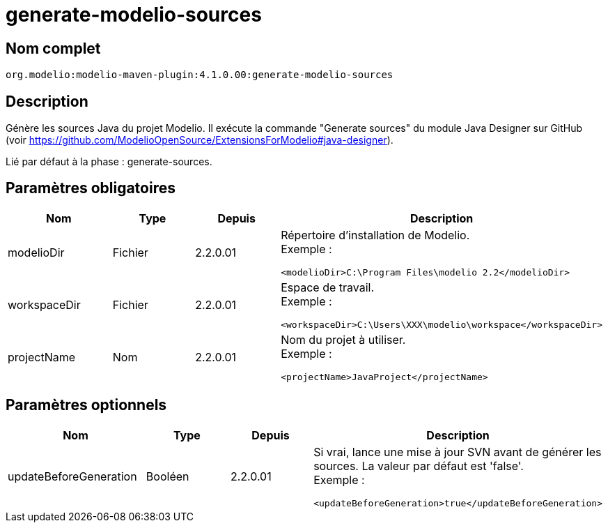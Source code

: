 // Disable all captions for figures.
:!figure-caption:

= generate-modelio-sources


== Nom complet

....
org.modelio:modelio-maven-plugin:4.1.0.00:generate-modelio-sources
....

== Description

Génère les sources Java du projet Modelio. Il exécute la commande "Generate sources" du module Java Designer sur GitHub (voir https://github.com/ModelioOpenSource/ExtensionsForModelio#java-designer).

Lié par défaut à la phase : generate-sources.


== Paramètres obligatoires

[width="100%",cols="25%,25%,25%,25%",options="header",]
|==========================================================
|Nom        |Type    |Depuis    |Description
//------------------
|modelioDir |Fichier |2.2.0.01 a| Répertoire d'installation de Modelio. +
Exemple :
....
<modelioDir>C:\Program Files\modelio 2.2</modelioDir>
....
//------------------
|workspaceDir |Fichier |2.2.0.01 a| Espace de travail. +
Exemple :
....
<workspaceDir>C:\Users\XXX\modelio\workspace</workspaceDir>
....
//------------------
|projectName |Nom |2.2.0.01 a| Nom du projet à utiliser. +
Exemple :
....
<projectName>JavaProject</projectName>
....

|==========================================================


== Paramètres optionnels

[width="100%",cols="25%,25%,25%,25%",options="header",]
|===================================================================================================
|Nom                    |Type    |Depuis    |Description
//------------------
|updateBeforeGeneration |Booléen |2.2.0.01 a| Si vrai, lance une mise à jour SVN avant de générer les sources. La valeur par défaut est 'false'. +
Exemple :
....
<updateBeforeGeneration>true</updateBeforeGeneration>
....

|===================================================================================================

